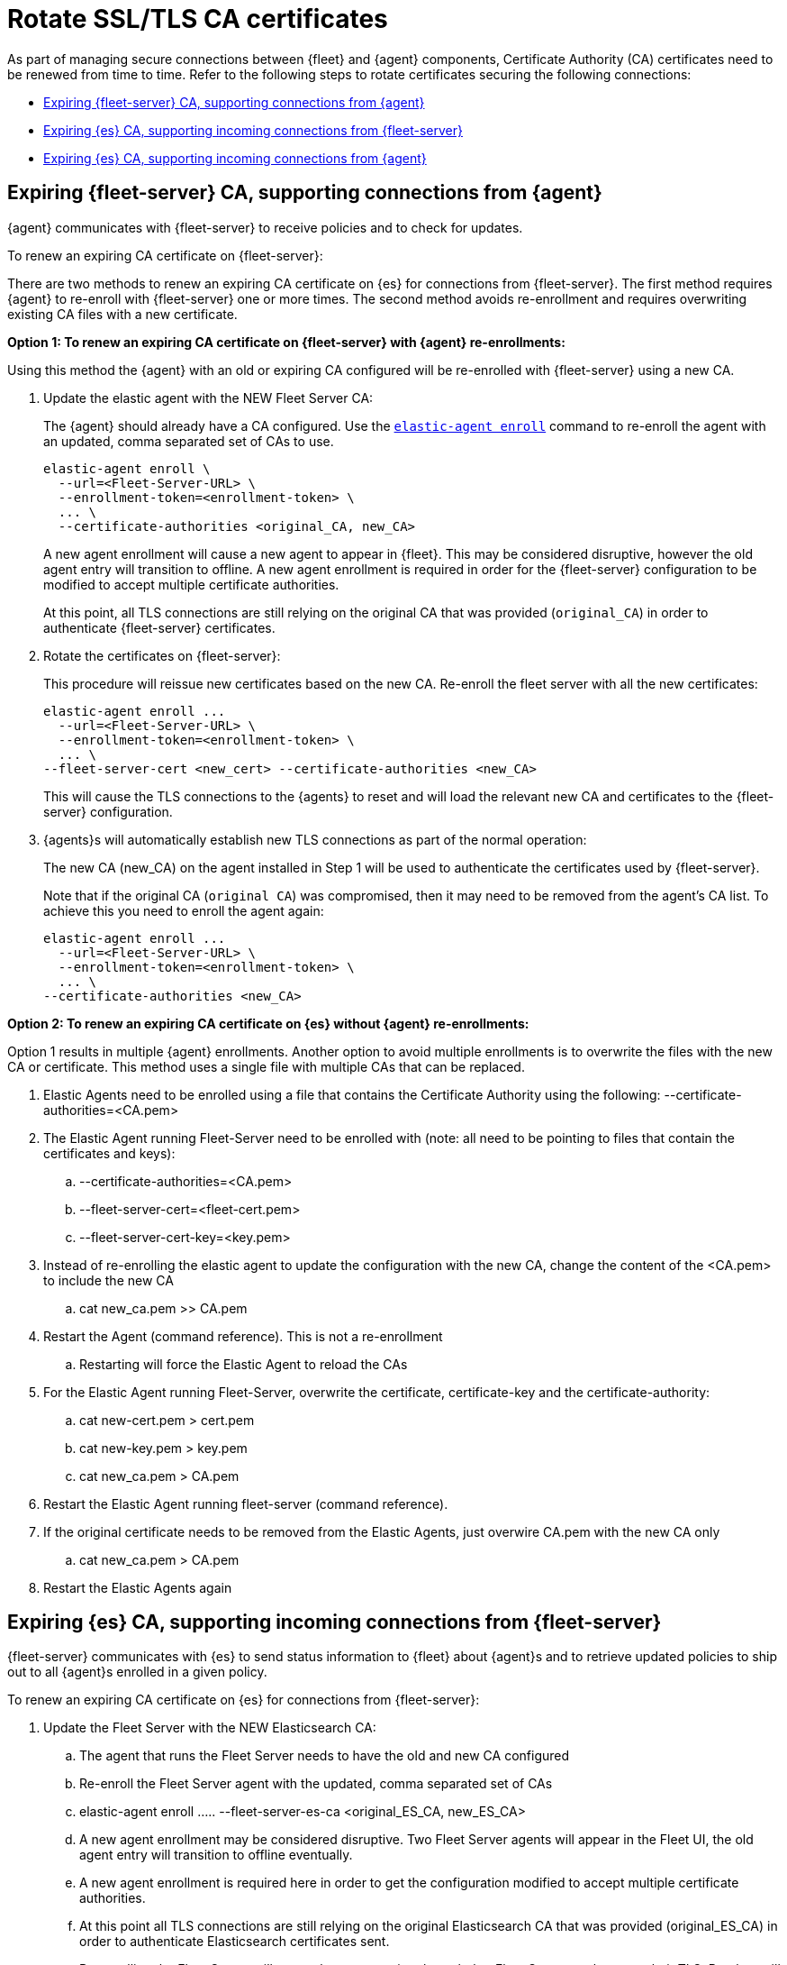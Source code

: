 [[certificates-rotation]]
= Rotate SSL/TLS CA certificates

As part of managing secure connections between {fleet} and {agent} components, Certificate Authority (CA) certificates need to be renewed from time to time. Refer to the following steps to rotate certificates securing the following connections:

* <<certificates-rotation-agent-fs>>
* <<certificates-rotation-fs-es>>
* <<certificates-rotation-agent-es>>

[discrete]
[[certificates-rotation-agent-fs]]
== Expiring {fleet-server} CA, supporting connections from {agent}

{agent} communicates with {fleet-server} to receive policies and to check for updates.

To renew an expiring CA certificate on {fleet-server}:

There are two methods to renew an expiring CA certificate on {es} for connections from {fleet-server}. The first method requires {agent} to re-enroll with {fleet-server} one or more times. The second method avoids re-enrollment and requires overwriting existing CA files with a new certificate.

**Option 1: To renew an expiring CA certificate on {fleet-server} with {agent} re-enrollments:**

Using this method the {agent} with an old or expiring CA configured will be re-enrolled with {fleet-server} using a new CA.

. Update the elastic agent with the NEW Fleet Server CA:
+
The {agent} should already have a CA configured. Use the <<elastic-agent-enroll-command,`elastic-agent enroll`>> command to re-enroll the agent with an updated, comma separated set of CAs to use.
+
[source,shell]
----
elastic-agent enroll \
  --url=<Fleet-Server-URL> \
  --enrollment-token=<enrollment-token> \
  ... \  
  --certificate-authorities <original_CA, new_CA>
----
+
A new agent enrollment will cause a new agent to appear in {fleet}. This may be considered disruptive, however the old agent entry will transition to offline. A new agent enrollment is required in order for the {fleet-server} configuration to be modified to accept multiple certificate authorities.
+
At this point, all TLS connections are still relying on the original CA that was provided (`original_CA`) in order to authenticate {fleet-server} certificates.

. Rotate the certificates on {fleet-server}:
+
This procedure will reissue new certificates based on the new CA. Re-enroll the fleet server with all the new certificates:
+
[source,shell]
----
elastic-agent enroll ... 
  --url=<Fleet-Server-URL> \
  --enrollment-token=<enrollment-token> \
  ... \
--fleet-server-cert <new_cert> --certificate-authorities <new_CA>
----
+
This will cause the TLS connections to the {agents} to reset and will load the relevant new CA and certificates to the {fleet-server} configuration.

. {agents}s will automatically establish new TLS connections as part of the normal operation:
+
The new CA (new_CA) on the agent installed in Step 1 will be used to authenticate the certificates used by {fleet-server}.
+
Note that if the original CA (`original CA`) was compromised, then it may need to be removed from the agent's CA list. To achieve this you need to enroll the agent again:
+
[source,shell]
----
elastic-agent enroll ... 
  --url=<Fleet-Server-URL> \
  --enrollment-token=<enrollment-token> \
  ... \
--certificate-authorities <new_CA>
----

**Option 2: To renew an expiring CA certificate on {es} without {agent} re-enrollments:**

Option 1 results in multiple {agent} enrollments. Another option to avoid multiple enrollments is to overwrite the files with the new CA or certificate. This method uses a single file with multiple CAs that can be replaced.

. Elastic Agents need to be enrolled using a file that contains the Certificate Authority using the following:
--certificate-authorities=<CA.pem>
. The Elastic Agent running Fleet-Server need to be enrolled with (note: all need to be pointing to files that contain the certificates and keys):
.. --certificate-authorities=<CA.pem>
.. --fleet-server-cert=<fleet-cert.pem>
.. --fleet-server-cert-key=<key.pem>
. Instead of re-enrolling the elastic agent to update the configuration with the new CA, change the content of the <CA.pem> to include the new CA
.. cat new_ca.pem >> CA.pem
. Restart the Agent (command reference). This is not a re-enrollment
.. Restarting will force the Elastic Agent to reload the CAs
. For the Elastic Agent running Fleet-Server, overwrite the certificate, certificate-key and the certificate-authority:
.. cat new-cert.pem > cert.pem
.. cat new-key.pem > key.pem
.. cat new_ca.pem > CA.pem
. Restart the Elastic Agent running fleet-server (command reference).
. If the original certificate needs to be removed from the Elastic Agents, just overwire CA.pem with the new CA only
.. cat new_ca.pem > CA.pem 
. Restart the Elastic Agents again










[discrete]
[[certificates-rotation-fs-es]]
== Expiring {es} CA, supporting incoming connections from {fleet-server}

{fleet-server} communicates with {es} to send status information to {fleet} about {agent}s and to retrieve updated policies to ship out to all {agent}s enrolled in a given policy.

To renew an expiring CA certificate on {es} for connections from {fleet-server}:

. Update the Fleet Server with the NEW Elasticsearch CA:
.. The agent that runs the Fleet Server needs to have the old and new CA configured
.. Re-enroll the Fleet Server agent with the updated, comma separated set of CAs
.. elastic-agent enroll ….. --fleet-server-es-ca <original_ES_CA, new_ES_CA>
.. A new agent enrollment may be considered disruptive. Two Fleet Server agents will appear in the Fleet UI, the old agent entry will transition to offline eventually.
.. A new agent enrollment is required here in order to get the configuration modified to accept multiple certificate authorities.
.. At this point all TLS connections are still relying on the original Elasticsearch CA that was provided (original_ES_CA) in order to authenticate Elasticsearch certificates sent.
.. Re-enrolling the Fleet Server will cause the agents going through that Fleet Server to also reset their TLS. But they will get re-established as required.
. Rotate the certificates on Elasticsearch:
.. Elasticsearch will be using new certificates based on the new Elasticsearch CA
.. Since the Fleet Server has the original and the new Elasticsearch CAs in a chain, it will accept original and new certificates from Elasticsearch.
. Unfortunately if the original Elasticsearch CA (original_ES_CA) was compromised, then it may need to be removed from the Fleet Server’s CA list. Which can only be achieved by enrolling the Fleet Server agent again (if enrollment is a concern then use a file to hold the certificates and certificate-authority):
.. elastic-agent enroll ….. --fleet-server-es-ca <new_ES_CA>



[discrete]
[[certificates-rotation-agent-es]]
== Expiring {es} CA, supporting incoming connections from {agent}

Uses configuration information from a policy delivered by {fleet-server}, {agent} collects data and sends it to {es}.

To renew an expiring CA certificate on {es} for connections from {agent}:


. Specify the new Elasticsearch CA trusted fingerprint in the definition of the Elasticsearch output in the Fleet settings (see picture)
.. This is the SHA-256 fingerprint (hash) of the certificate authority used to self-sign Elasticsearch certificates. This fingerprint will be used to verify self-signed certificates presented by Elasticsearch 
.. If this certificate is present in the chain during the handshake, it will be added to the certificate_authorities list and the handshake will continue normally.
+
[role="screenshot"]
image::images/certificate-rotation-agent-es.png[Screen capture of the Edit Output UI: Elasticsearch CA trusted fingerprint]

